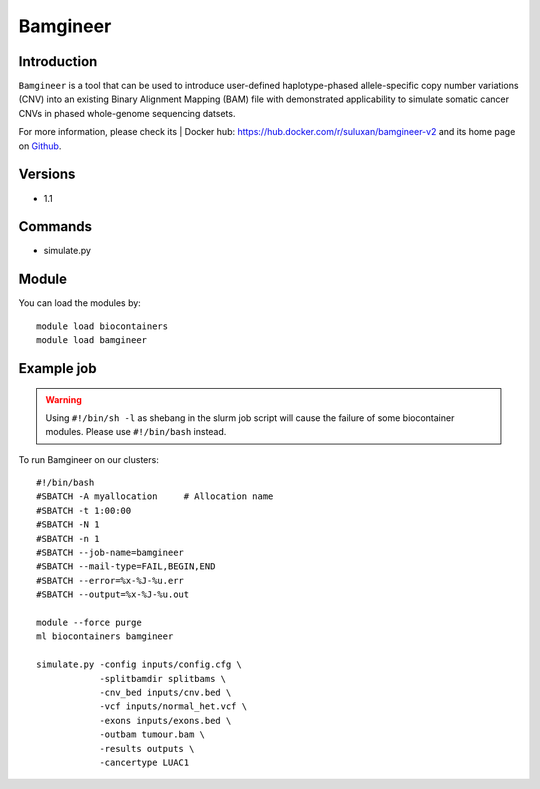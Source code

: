 .. _backbone-label:

Bamgineer
==============================

Introduction
~~~~~~~~
``Bamgineer`` is a tool that can be used to introduce user-defined haplotype-phased allele-specific copy number variations (CNV) into an existing Binary Alignment Mapping (BAM) file with demonstrated applicability to simulate somatic cancer CNVs in phased whole-genome sequencing datsets. 

| For more information, please check its | Docker hub: https://hub.docker.com/r/suluxan/bamgineer-v2 and its home page on `Github`_.

Versions
~~~~~~~~
- 1.1

Commands
~~~~~~~
- simulate.py

Module
~~~~~~~~
You can load the modules by::
    
    module load biocontainers
    module load bamgineer

Example job
~~~~~
.. warning::
    Using ``#!/bin/sh -l`` as shebang in the slurm job script will cause the failure of some biocontainer modules. Please use ``#!/bin/bash`` instead.

To run Bamgineer on our clusters::

    #!/bin/bash
    #SBATCH -A myallocation     # Allocation name 
    #SBATCH -t 1:00:00
    #SBATCH -N 1
    #SBATCH -n 1
    #SBATCH --job-name=bamgineer
    #SBATCH --mail-type=FAIL,BEGIN,END
    #SBATCH --error=%x-%J-%u.err
    #SBATCH --output=%x-%J-%u.out

    module --force purge
    ml biocontainers bamgineer

    simulate.py -config inputs/config.cfg \
                -splitbamdir splitbams \
                -cnv_bed inputs/cnv.bed \
                -vcf inputs/normal_het.vcf \
                -exons inputs/exons.bed \
                -outbam tumour.bam \
                -results outputs \
                -cancertype LUAC1 
    
.. _Github: https://github.com/pughlab/bamgineer
